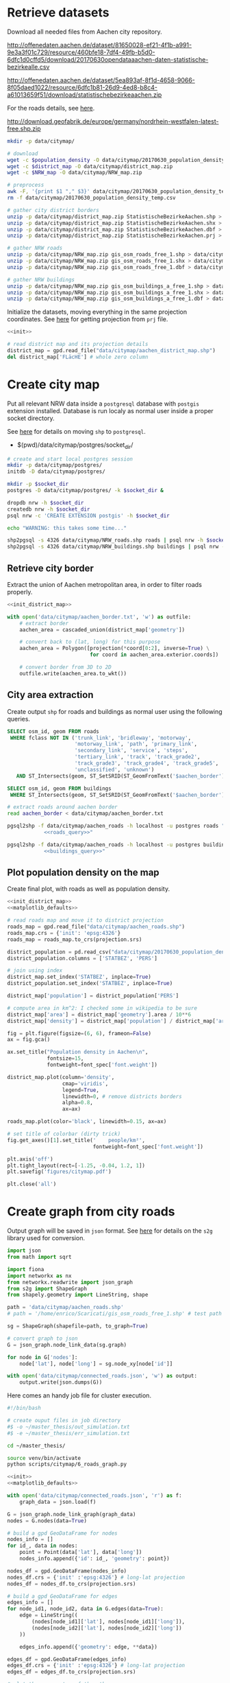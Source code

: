#+PROPERTY: header-args :mkdirp yes

* Retrieve datasets
  Download all needed files from Aachen city repository.

  #+NAME: population_density
  http://offenedaten.aachen.de/dataset/81650028-ef21-4f1b-a991-9e3a3f01c729/resource/460bfe18-7df4-49fb-b5d0-6dfc1d0cffd5/download/20170630opendataaachen-daten-statistische-bezirkealle.csv

  #+NAME: district_map
  http://offenedaten.aachen.de/dataset/5ea893af-8f1d-4658-9066-8f05daed1022/resource/6dfc1b81-26d9-4ed8-b8c4-a61013659f51/download/statistischebezirkeaachen.zip

  For the roads details, see [[https://simonb83.github.io/making-a-map-in-matplotlib.html][here]].
  #+NAME: NRW_map
  http://download.geofabrik.de/europe/germany/nordrhein-westfalen-latest-free.shp.zip

  #+BEGIN_SRC bash :var population_density=population_density district_map=district_map NRW_map=NRW_map :results none :tangle scripts/citymap/1_download.sh
    mkdir -p data/citymap/

    # download
    wget -c $population_density -O data/citymap/20170630_population_density_temp.csv
    wget -c $district_map -O data/citymap/district_map.zip
    wget -c $NRW_map -O data/citymap/NRW_map.zip

    # preprocess
    awk -F, '{print $1 "," $3}' data/citymap/20170630_population_density_temp.csv > data/citymap/20170630_population_density.csv
    rm -f data/citymap/20170630_population_density_temp.csv

    # gather city district borders
    unzip -p data/citymap/district_map.zip StatistischeBezirkeAachen.shp > data/citymap/aachen_district_map.shp
    unzip -p data/citymap/district_map.zip StatistischeBezirkeAachen.shx > data/citymap/aachen_district_map.shx
    unzip -p data/citymap/district_map.zip StatistischeBezirkeAachen.dbf > data/citymap/aachen_district_map.dbf
    unzip -p data/citymap/district_map.zip StatistischeBezirkeAachen.prj > data/citymap/aachen_district_map.prj

    # gather NRW roads
    unzip -p data/citymap/NRW_map.zip gis_osm_roads_free_1.shp > data/citymap/NRW_roads.shp
    unzip -p data/citymap/NRW_map.zip gis_osm_roads_free_1.shx > data/citymap/NRW_roads.shx
    unzip -p data/citymap/NRW_map.zip gis_osm_roads_free_1.dbf > data/citymap/NRW_roads.dbf

    # gather NRW buildings
    unzip -p data/citymap/NRW_map.zip gis_osm_buildings_a_free_1.shp > data/citymap/NRW_buildings.shp
    unzip -p data/citymap/NRW_map.zip gis_osm_buildings_a_free_1.shx > data/citymap/NRW_buildings.shx
    unzip -p data/citymap/NRW_map.zip gis_osm_buildings_a_free_1.dbf > data/citymap/NRW_buildings.dbf
  #+END_SRC

  Initialize the datasets, moving everything in the same projection coordinates.
  See [[https://gis.stackexchange.com/questions/17341/projection-pyproj-puzzle-and-understanding-srs-format][here]] for getting projection from ~prj~ file.

  #+NAME: init_district_map
  #+BEGIN_SRC python :results none :noweb yes
    <<init>>

    # read district map and its projection details
    district_map = gpd.read_file("data/citymap/aachen_district_map.shp")
    del district_map['FLäcHE'] # whole zero column
  #+END_SRC

* Create city map
  Put all relevant NRW data inside a ~postgresql~ database with ~postgis~ extension installed.
  Database is run localy as normal user inside a proper socket directory.

  See [[https://simonb83.github.io/making-a-map-in-matplotlib.html][here]] for details on moving ~shp~ to ~postgresql~.

  #+NAME: socket_dir
  - $(pwd)/data/citymap/postgres/socket_dir/

  #+BEGIN_SRC bash :results none :tangle scripts/citymap/2_postgres_init.sh :var socket_dir=socket_dir
    # create and start local postgres session
    mkdir -p data/citymap/postgres/
    initdb -D data/citymap/postgres/

    mkdir -p $socket_dir
    postgres -D data/citymap/postgres/ -k $socket_dir &

    dropdb nrw -h $socket_dir
    createdb nrw -h $socket_dir
    psql nrw -c 'CREATE EXTENSION postgis' -h $socket_dir

    echo "WARNING: this takes some time..."

    shp2pgsql -s 4326 data/citymap/NRW_roads.shp roads | psql nrw -h $socket_dir > /dev/null
    shp2pgsql -s 4326 data/citymap/NRW_buildings.shp buildings | psql nrw -h $socket_dir > /dev/null
  #+END_SRC

** Retrieve city border
   Extract the union of Aachen metropolitan area, in order to filter roads properly.

   #+BEGIN_SRC python :results none :noweb yes :tangle scripts/citymap/3_city_border.py
     <<init_district_map>>

     with open('data/citymap/aachen_border.txt', 'w') as outfile:
         # extract border
         aachen_area = cascaded_union(district_map['geometry'])

         # convert back to (lat, long) for this purpose
         aachen_area = Polygon([projection(*coord[0:2], inverse=True) \
                                for coord in aachen_area.exterior.coords])

         # convert border from 3D to 2D
         outfile.write(aachen_area.to_wkt())
   #+END_SRC

** City area extraction
   Create output ~shp~ for roads and buildings as normal user using the following queries.

   #+NAME: roads_query
   #+BEGIN_SRC sql
     SELECT osm_id, geom FROM roads
      WHERE fclass NOT IN ('trunk_link', 'bridleway', 'motorway',
                           'motorway_link', 'path', 'primary_link',
                           'secondary_link', 'service', 'steps',
                           'tertiary_link', 'track', 'track_grade2',
                           'track_grade3', 'track_grade4', 'track_grade5',
                           'unclassified', 'unknown')
        AND ST_Intersects(geom, ST_SetSRID(ST_GeomFromText('$aachen_border'), 4326));
   #+END_SRC

   #+NAME: buildings_query
   #+BEGIN_SRC sql
     SELECT osm_id, geom FROM buildings
      WHERE ST_Intersects(geom, ST_SetSRID(ST_GeomFromText('$aachen_border'), 4326));
   #+END_SRC

   #+BEGIN_SRC bash :noweb yes :results output :tangle scripts/citymap/4_extraction.sh
     # extract roads around aachen border
     read aachen_border < data/citymap/aachen_border.txt

     pgsql2shp -f data/citymap/aachen_roads -h localhost -u postgres roads "
                 <<roads_query>>"

     pgsql2shp -f data/citymap/aachen_roads -h localhost -u postgres buildings "
                 <<buildings_query>>"
   #+END_SRC

** Plot population density on the map
   Create final plot, with roads as well as population density.

   #+BEGIN_SRC python :results none :noweb yes :tangle scripts/citymap/5_plot_map.py
     <<init_district_map>>
     <<matplotlib_defaults>>

     # read roads map and move it to district projection
     roads_map = gpd.read_file("data/citymap/aachen_roads.shp")
     roads_map.crs = {'init': 'epsg:4326'}
     roads_map = roads_map.to_crs(projection.srs)

     district_population = pd.read_csv("data/citymap/20170630_population_density.csv")
     district_population.columns = ['STATBEZ', 'PERS']

     # join using index
     district_map.set_index('STATBEZ', inplace=True)
     district_population.set_index('STATBEZ', inplace=True)

     district_map['population'] = district_population['PERS']

     # compute area in km^2: I checked some in wikipedia to be sure
     district_map['area'] = district_map['geometry'].area / 10**6
     district_map['density'] = district_map['population'] / district_map['area']

     fig = plt.figure(figsize=(6, 6), frameon=False)
     ax = fig.gca()

     ax.set_title("Population density in Aachen\n",
                  fontsize=15,
                  fontweight=font_spec['font.weight'])

     district_map.plot(column='density',
                       cmap='viridis',
                       legend=True,
                       linewidth=0, # remove districts borders
                       alpha=0.8,
                       ax=ax)

     roads_map.plot(color='black', linewidth=0.15, ax=ax)

     # set title of colorbar (dirty trick)
     fig.get_axes()[1].set_title('    people/km²',
                                 fontweight=font_spec['font.weight'])

     plt.axis('off')
     plt.tight_layout(rect=[-1.25, -0.04, 1.2, 1])
     plt.savefig('figures/citymap.pdf')

     plt.close('all')
   #+END_SRC

* Create graph from city roads
  Output graph will be saved in ~json~ format.
  See [[https://github.com/caesar0301/s2g][here]] for details on the ~s2g~ library used for conversion.

  #+BEGIN_SRC python :tangle scripts/citymap/6_roads_graph.py
    import json
    from math import sqrt

    import fiona
    import networkx as nx
    from networkx.readwrite import json_graph
    from s2g import ShapeGraph
    from shapely.geometry import LineString, shape

    path = 'data/citymap/aachen_roads.shp'
    # path = '/home/enrico/Scaricati/gis_osm_roads_free_1.shp' # test path

    sg = ShapeGraph(shapefile=path, to_graph=True)

    # convert graph to json
    G = json_graph.node_link_data(sg.graph)

    for node in G['nodes']:
        node['lat'], node['long'] = sg.node_xy[node['id']]

    with open('data/citymap/connected_roads.json', 'w') as output:
        output.write(json.dumps(G))
  #+END_SRC

  Here comes an handy job file for cluster execution.

  #+BEGIN_SRC bash :tangle scripts/citymap.job
    #!/bin/bash

    # create ouput files in job directory
    #$ -o ~/master_thesis/out_simulation.txt
    #$ -e ~/master_thesis/err_simulation.txt

    cd ~/master_thesis/

    source venv/bin/activate
    python scripts/citymap/6_roads_graph.py
  #+END_SRC

  #+BEGIN_SRC python :tangle scripts/citymap/7_graph_analysis.py :results none :noweb yes
    <<init>>
    <<matplotlib_defaults>>

    with open('data/citymap/connected_roads.json', 'r') as f:
        graph_data = json.load(f)

    G = json_graph.node_link_graph(graph_data)
    nodes = G.nodes(data=True)

    # build a gpd GeoDataFrame for nodes
    nodes_info = []
    for id_, data in nodes:
        point = Point(data['lat'], data['long'])
        nodes_info.append({'id': id_, 'geometry': point})

    nodes_df = gpd.GeoDataFrame(nodes_info)
    nodes_df.crs = {'init' :'epsg:4326'} # long-lat projection
    nodes_df = nodes_df.to_crs(projection.srs)

    # build a gpd GeoDataFrame for edges
    edges_info = []
    for node_id1, node_id2, data in G.edges(data=True):
        edge = LineString((
            (nodes[node_id1]['lat'], nodes[node_id1]['long']),
            (nodes[node_id2]['lat'], nodes[node_id2]['long'])
        ))

        edges_info.append({'geometry': edge, **data})

    edges_df = gpd.GeoDataFrame(edges_info)
    edges_df.crs = {'init' :'epsg:4326'} # long-lat projection
    edges_df = edges_df.to_crs(projection.srs)

    # plot the one on top of the other
    fig = plt.figure(figsize=(6, 6), frameon=False)
    ax = fig.gca()

    ax.set_title("Graph of city roads\n",
                 fontsize=15,
                 fontweight=font_spec['font.weight'])

    nodes_df.plot(ax=ax,
                  markersize=0.05,
                  color='black',
                  zorder=2)

    edges_df.plot(ax=ax,
                  color='black',
                  # column='weight',
                  # linewidth=0.3,
                  zorder=1)

    plt.axis('off')
    plt.tight_layout(rect=[-0.1, -0.05, 1.1, 1])
    # plt.show()
    plt.savefig('figures/citymap-graph.pdf')
    plt.close('all')

  #+END_SRC

* Local variables
  # Local Variables:
  # eval: (add-hook 'before-save-hook (lambda () (indent-region (point-min) (point-max) nil)) t t)
  # eval: (org-babel-lob-ingest "utils.org")
  # End:
